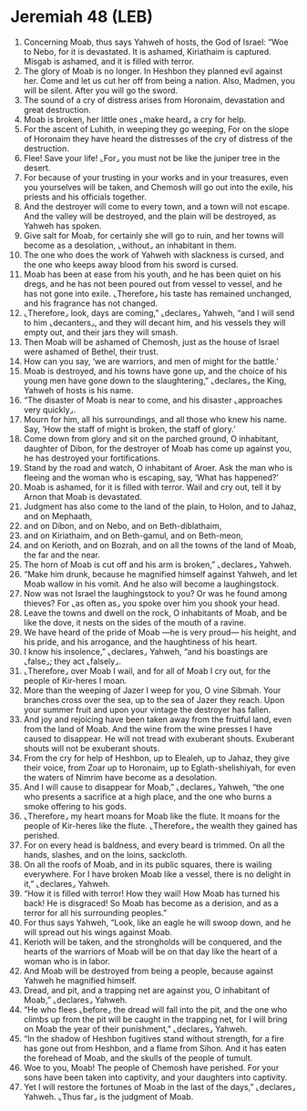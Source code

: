 * Jeremiah 48 (LEB)
:PROPERTIES:
:ID: LEB/24-JER48
:END:

1. Concerning Moab, thus says Yahweh of hosts, the God of Israel: “Woe to Nebo, for it is devastated. It is ashamed, Kiriathaim is captured. Misgab is ashamed, and it is filled with terror.
2. The glory of Moab is no longer. In Heshbon they planned evil against her. Come and let us cut her off from being a nation. Also, Madmen, you will be silent. After you will go the sword.
3. The sound of a cry of distress arises from Horonaim, devastation and great destruction.
4. Moab is broken, her little ones ⌞make heard⌟ a cry for help.
5. For the ascent of Luhith, in weeping they go weeping, For on the slope of Horonaim they have heard the distresses of the cry of distress of the destruction.
6. Flee! Save your life! ⌞For⌟ you must not be like the juniper tree in the desert.
7. For because of your trusting in your works and in your treasures, even you yourselves will be taken, and Chemosh will go out into the exile, his priests and his officials together.
8. And the destroyer will come to every town, and a town will not escape. And the valley will be destroyed, and the plain will be destroyed, as Yahweh has spoken.
9. Give salt for Moab, for certainly she will go to ruin, and her towns will become as a desolation, ⌞without⌟ an inhabitant in them.
10. The one who does the work of Yahweh with slackness is cursed, and the one who keeps away blood from his sword is cursed.
11. Moab has been at ease from his youth, and he has been quiet on his dregs, and he has not been poured out from vessel to vessel, and he has not gone into exile. ⌞Therefore⌟ his taste has remained unchanged, and his fragrance has not changed.
12. ⌞Therefore⌟ look, days are coming,” ⌞declares⌟ Yahweh, “and I will send to him ⌞decanters⌟, and they will decant him, and his vessels they will empty out, and their jars they will smash.
13. Then Moab will be ashamed of Chemosh, just as the house of Israel were ashamed of Bethel, their trust.
14. How can you say, ‘we are warriors, and men of might for the battle.’
15. Moab is destroyed, and his towns have gone up, and the choice of his young men have gone down to the slaughtering,” ⌞declares⌟ the King, Yahweh of hosts is his name.
16. “The disaster of Moab is near to come, and his disaster ⌞approaches very quickly⌟.
17. Mourn for him, all his surroundings, and all those who knew his name. Say, ‘How the staff of might is broken, the staff of glory.’
18. Come down from glory and sit on the parched ground, O inhabitant, daughter of Dibon, for the destroyer of Moab has come up against you, he has destroyed your fortifications.
19. Stand by the road and watch, O inhabitant of Aroer. Ask the man who is fleeing and the woman who is escaping, say, ‘What has happened?’
20. Moab is ashamed, for it is filled with terror. Wail and cry out, tell it by Arnon that Moab is devastated.
21. Judgment has also come to the land of the plain, to Holon, and to Jahaz, and on Mephaath,
22. and on Dibon, and on Nebo, and on Beth-diblathaim,
23. and on Kiriathaim, and on Beth-gamul, and on Beth-meon,
24. and on Kerioth, and on Bozrah, and on all the towns of the land of Moab, the far and the near.
25. The horn of Moab is cut off and his arm is broken,” ⌞declares⌟ Yahweh.
26. “Make him drunk, because he magnified himself against Yahweh, and let Moab wallow in his vomit. And he also will become a laughingstock.
27. Now was not Israel the laughingstock to you? Or was he found among thieves? For ⌞as often as⌟ you spoke over him you shook your head.
28. Leave the towns and dwell on the rock, O inhabitants of Moab, and be like the dove, it nests on the sides of the mouth of a ravine.
29. We have heard of the pride of Moab —he is very proud— his height, and his pride, and his arrogance, and the haughtiness of his heart.
30. I know his insolence,” ⌞declares⌟ Yahweh, “and his boastings are ⌞false⌟; they act ⌞falsely⌟.
31. ⌞Therefore⌟ over Moab I wail, and for all of Moab I cry out, for the people of Kir-heres I moan.
32. More than the weeping of Jazer I weep for you, O vine Sibmah. Your branches cross over the sea, up to the sea of Jazer they reach. Upon your summer fruit and upon your vintage the destroyer has fallen.
33. And joy and rejoicing have been taken away from the fruitful land, even from the land of Moab. And the wine from the wine presses I have caused to disappear. He will not tread with exuberant shouts. Exuberant shouts will not be exuberant shouts.
34. From the cry for help of Heshbon, up to Elealeh, up to Jahaz, they give their voice, from Zoar up to Horonaim, up to Eglath-shelishiyah, for even the waters of Nimrim have become as a desolation.
35. And I will cause to disappear for Moab,” ⌞declares⌟ Yahweh, “the one who presents a sacrifice at a high place, and the one who burns a smoke offering to his gods.
36. ⌞Therefore⌟ my heart moans for Moab like the flute. It moans for the people of Kir-heres like the flute. ⌞Therefore⌟ the wealth they gained has perished.
37. For on every head is baldness, and every beard is trimmed. On all the hands, slashes, and on the loins, sackcloth.
38. On all the roofs of Moab, and in its public squares, there is wailing everywhere. For I have broken Moab like a vessel, there is no delight in it,” ⌞declares⌟ Yahweh.
39. “How it is filled with terror! How they wail! How Moab has turned his back! He is disgraced! So Moab has become as a derision, and as a terror for all his surrounding peoples.”
40. For thus says Yahweh, “Look, like an eagle he will swoop down, and he will spread out his wings against Moab.
41. Kerioth will be taken, and the strongholds will be conquered, and the hearts of the warriors of Moab will be on that day like the heart of a woman who is in labor.
42. And Moab will be destroyed from being a people, because against Yahweh he magnified himself.
43. Dread, and pit, and a trapping net are against you, O inhabitant of Moab,” ⌞declares⌟ Yahweh.
44. “He who flees ⌞before⌟ the dread will fall into the pit, and the one who climbs up from the pit will be caught in the trapping net, for I will bring on Moab the year of their punishment,” ⌞declares⌟ Yahweh.
45. “In the shadow of Heshbon fugitives stand without strength, for a fire has gone out from Heshbon, and a flame from Sihon. And it has eaten the forehead of Moab, and the skulls of the people of tumult.
46. Woe to you, Moab! The people of Chemosh have perished. For your sons have been taken into captivity, and your daughters into captivity.
47. Yet I will restore the fortunes of Moab in the last of the days,” ⌞declares⌟ Yahweh. ⌞Thus far⌟ is the judgment of Moab.
